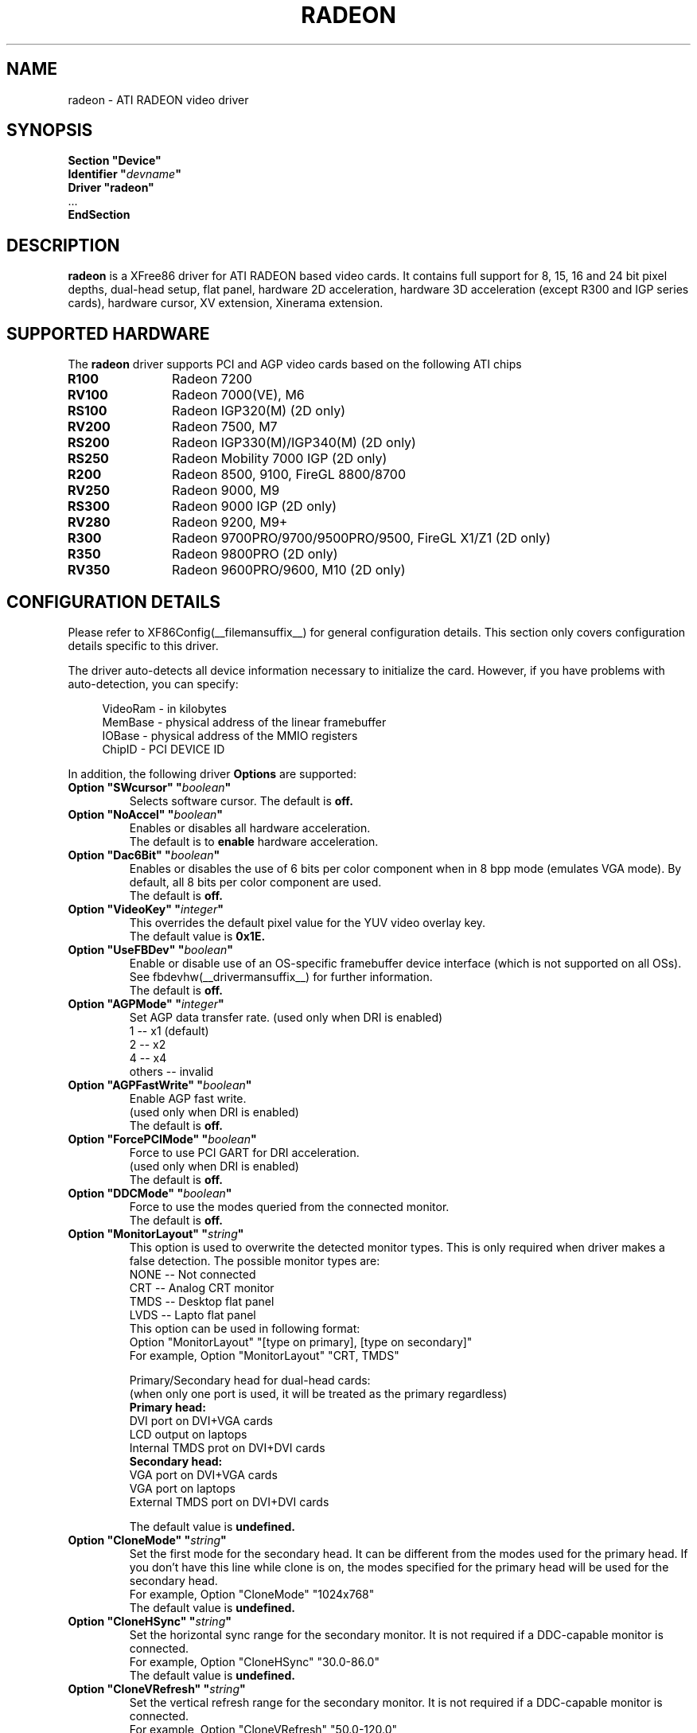 .\" $XFree86: xc/programs/Xserver/hw/xfree86/drivers/ati/radeon.man,v 1.0 2003/01/31 23:04:50
.ds q \N'34'
.TH RADEON __drivermansuffix__ __vendorversion__
.SH NAME
radeon \- ATI RADEON video driver
.SH SYNOPSIS
.nf 
.B "Section \*qDevice\*q"
.BI "  Identifier \*q"  devname \*q
.B  "  Driver \*qradeon\*q"
\ \ ...
.B EndSection
.fi 
.SH DESCRIPTION
.B radeon
is a XFree86 driver for ATI RADEON based video cards.  It contains
full support for 8, 15, 16 and 24 bit pixel depths, dual-head setup, 
flat panel, hardware 2D acceleration, hardware 3D acceleration 
(except R300 and IGP series cards), hardware cursor, XV extension, Xinerama extension.
.SH SUPPORTED HARDWARE
The
.B radeon
driver supports PCI and AGP video cards based on the following ATI chips
.TP 12
.B R100
Radeon 7200
.TP 12
.B RV100
Radeon 7000(VE), M6
.TP 12
.B RS100
Radeon IGP320(M) (2D only)
.TP 12
.B RV200
Radeon 7500, M7
.TP 12
.B RS200
Radeon IGP330(M)/IGP340(M) (2D only)
.TP 12
.B RS250
Radeon Mobility 7000 IGP (2D only)
.TP 12
.B R200
Radeon 8500, 9100, FireGL 8800/8700
.TP 12
.B RV250
Radeon 9000, M9
.TP 12
.B RS300
Radeon 9000 IGP (2D only)
.TP 12
.B RV280
Radeon 9200, M9+
.TP 12
.B R300
Radeon 9700PRO/9700/9500PRO/9500, FireGL X1/Z1 (2D only)
.TP 12
.B R350
Radeon 9800PRO (2D only)
.TP 12
.B RV350
Radeon 9600PRO/9600, M10 (2D only)

.SH CONFIGURATION DETAILS
Please refer to XF86Config(__filemansuffix__) for general configuration
details.  This section only covers configuration details specific to this
driver.
.PP 
The driver auto\-detects all device information necessary to initialize
the card.  However, if you have problems with auto\-detection, you can
specify:
.PP 
.RS 4
VideoRam \- in kilobytes
.br 
MemBase  \- physical address of the linear framebuffer
.br 
IOBase   \- physical address of the MMIO registers
.br 
ChipID   \- PCI DEVICE ID
.RE
.PP 
In addition, the following driver
.B Options
are supported:
.TP 
.BI "Option \*qSWcursor\*q \*q" boolean \*q
Selects software cursor.  The default is
.B off.
.TP 
.BI "Option \*qNoAccel\*q \*q" boolean \*q
Enables or disables all hardware acceleration.  
.br
The default is to
.B enable
hardware acceleration.
.TP 
.BI "Option \*qDac6Bit\*q \*q" boolean \*q
Enables or disables the use of 6 bits per color component when in 8 bpp
mode (emulates VGA mode).  By default, all 8 bits per color component
are used.  
.br
The default is
.B off.
.TP 
.BI "Option \*qVideoKey\*q \*q" integer \*q
This overrides the default pixel value for the YUV video overlay key.
.br
The default value is
.B 0x1E.
.TP 
.BI "Option \*qUseFBDev\*q \*q" boolean \*q
Enable or disable use of an OS\-specific framebuffer device interface
(which is not supported on all OSs).  See fbdevhw(__drivermansuffix__)
for further information. 
.br
The default is
.B off.
.TP 
.BI "Option \*qAGPMode\*q \*q" integer \*q
Set AGP data transfer rate.
(used only when DRI is enabled)
.br
1      \-\- x1 (default)
.br
2      \-\- x2
.br
4      \-\- x4
.br
others \-\- invalid
.TP 
.BI "Option \*qAGPFastWrite\*q \*q" boolean \*q
Enable AGP fast write.
.br
(used only when DRI is enabled)
.br
The default is
.B off.
.TP 
.BI "Option \*qForcePCIMode\*q \*q" boolean \*q
Force to use PCI GART for DRI acceleration.
.br
(used only when DRI is enabled)
.br
The default is
.B off.
.TP 
.BI "Option \*qDDCMode\*q \*q" boolean \*q
Force to use the modes queried from the connected monitor.
.br
The default is
.B off.
.TP 
.BI "Option \*qMonitorLayout\*q \*q" string \*q
.br 
This option is used to overwrite the detected monitor types.
This is only required when driver makes a false detection.
The possible monitor types are:
.br 
NONE   \-\- Not connected
.br 
CRT    \-\- Analog CRT monitor
.br 
TMDS   \-\- Desktop flat panel
.br 
LVDS   \-\- Lapto flat panel
.br
This option can be used in following format:
.br
Option "MonitorLayout" "[type on primary], [type on secondary]"
.br
For example, Option "MonitorLayout" "CRT, TMDS"

Primary/Secondary head for dual\-head cards:
.br 
(when only one port is used, it will be treated as the primary regardless)
.br 
.B Primary head:
.br 
DVI port on DVI+VGA cards
.br 
LCD output on laptops
.br 
Internal TMDS prot on DVI+DVI cards
.br 
.B Secondary head:
.br 
VGA port on DVI+VGA cards
.br 
VGA port on laptops
.br 
External TMDS port on DVI+DVI cards

The default value is
.B undefined.
.TP 
.BI "Option \*qCloneMode\*q \*q" "string" \*q
Set the first mode for the secondary head.
It can be different from the modes used for the primary head. If you don't
have this line while clone is on, the modes specified for the primary head
will be used for the secondary head.
.br
For example, Option "CloneMode" "1024x768"
.br
The default value is
.B undefined.
.TP 
.BI "Option \*qCloneHSync\*q \*q" "string" \*q
Set the horizontal sync range for the secondary  monitor. 
It is not required if a DDC\-capable monitor is connected.
.br
For example, Option "CloneHSync" "30.0-86.0"
.br
The default value is
.B undefined.
.TP 
.BI "Option \*qCloneVRefresh\*q \*q" "string" \*q
Set the vertical refresh range for the secondary monitor. 
It is not required if a DDC\-capable monitor is connected.
.br
For example, Option "CloneVRefresh" "50.0-120.0"
.br
The default value is
.B undefined.
.TP 
.BI "Option \*qOverlayOnCRTC2\*q \*q" boolean \*q
Force hardware overlay to clone head.
.br
The default value is
.B off.
.TP 
.BI "Option \*qIgnoreEDID\*q \*q" boolean \*q
Do not use EDID data for mode validation, but DDC is still used
for monitor detection. This is different from NoDDC option.  
.br
The default value is
.B off.
.TP 
.BI "Option \*qPanelOff\*q \*q" boolean \*q
Disable panel output. Only used when clone is enabled.
.br
The default value is
.B off.
.TP 
.BI "Option \*qEnablePageFlip\*q \*q" boolean \*q
Enable page flipping for 3D acceleration. This will increase performance
but not work correctly in some rare cases, hence the default is
.B off.


.SH SEE ALSO
XFree86(1), XF86Config(__filemansuffix__), xf86config(1), Xserver(1), X(__miscmansuffix__)
.SH AUTHORS
.nf 
Authors include: ...
